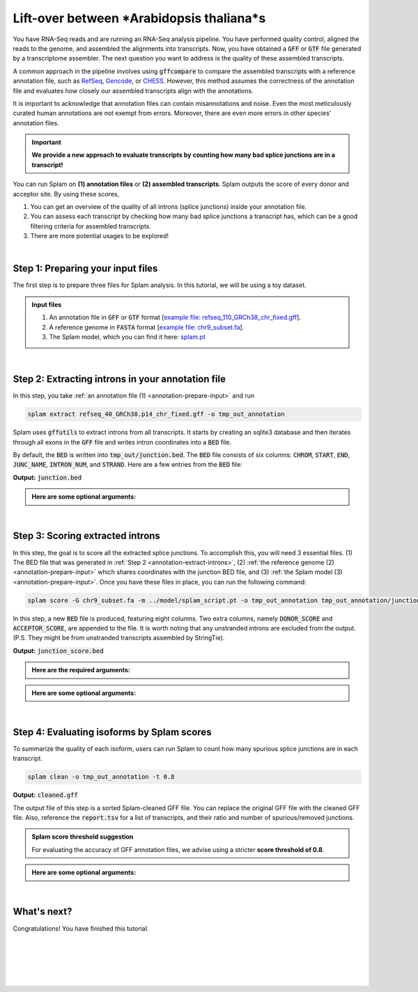 .. _annotation-detailed-section:

Lift-over between *Arabidopsis thaliana*s 
=========================================================================


You have RNA-Seq reads and are running an RNA-Seq analysis pipeline. You have performed quality control, aligned the reads to the genome, and assembled the alignments into transcripts. Now, you have obtained a :code:`GFF` or :code:`GTF` file generated by a transcriptome assembler. The next question you want to address is the quality of these assembled transcripts.


A common approach in the pipeline involves using :code:`gffcompare` to compare the assembled transcripts with a reference annotation file, such as `RefSeq <https://ftp.ncbi.nlm.nih.gov/refseq/>`_, `Gencode <https://www.gencodegenes.org>`_, or `CHESS <http://ccb.jhu.edu/chess/>`_. However, this method assumes the correctness of the annotation file and evaluates how closely our assembled transcripts align with the annotations. 


It is important to acknowledge that annotation files can contain misannotations and noise. Even the most meticulously curated human annotations are not exempt from errors. Moreover, there are even more errors in other species' annotation files.

.. important::

    **We provide a new approach to evaluate transcripts by counting how many bad splice junctions are in a transcript!**


You can run Splam on **(1) annotation files** or **(2) assembled transcripts**. Splam outputs the score of every donor and acceptor site. By using these scores, 

1. You can get an overview of the quality of all introns (splice junctions) inside your annotation file.

2. You can assess each transcript by checking how many bad splice junctions a transcript has, which can be a good filtering criteria for assembled transcripts.

3. There are more potential usages to be explored!


|

.. _annotation-prepare-input:

Step 1: Preparing your input files
+++++++++++++++++++++++++++++++++++

The first step is to prepare three files for Splam analysis. In this tutorial, we will be using a toy dataset.


.. admonition:: Input files
    :class: note

    1. An annotation file in :code:`GFF` or :code:`GTF` format [`example file: refseq_110_GRCh38_chr_fixed.gff <https://github.com/Kuanhao-Chao/splam/blob/main/test/refseq_110_GRCh38_chr_fixed.gff>`_].  
    2. A reference genome in :code:`FASTA` format [`example file: chr9_subset.fa <https://github.com/Kuanhao-Chao/splam/blob/main/test/chr9_subset.fa>`_].
    3. The Splam model, which you can find it here: `splam.pt <https://github.com/Kuanhao-Chao/splam/blob/main/model/splam_script.pt>`_

|


.. _annotation-extract-introns:

Step 2: Extracting introns in your annotation file
+++++++++++++++++++++++++++++++++++++++++++++++++++++

In this step, you take :ref:`an annotation file (1) <annotation-prepare-input>` and run

.. code-block:: bash

   splam extract refseq_40_GRCh38.p14_chr_fixed.gff -o tmp_out_annotation


Splam uses :code:`gffutils` to extract introns from all transcripts. It starts by creating an sqlite3 database and then iterates through all exons in the :code:`GFF` file and writes intron coordinates into a :code:`BED` file. 

By default, the :code:`BED` is written into :code:`tmp_out/junction.bed`. The :code:`BED` file consists of six columns: :code:`CHROM`, :code:`START`, :code:`END`, :code:`JUNC_NAME`, :code:`INTRON_NUM`, and :code:`STRAND`. Here are a few entries from the :code:`BED` file:


**Output:** :code:`junction.bed`

.. code-block:: text
    :linenos:

    chr9    4849549 4860125 JUNC00000007    3       +
    chr9    5923308 5924658 JUNC00000008    6       -
    chr9    5924844 5929044 JUNC00000009    8       -


.. admonition::  Here are some **optional arguments**:
    :class: note

    .. dropdown:: :code:`-o / --outdir DIR`
        :animate: fade-in-slide-down
        :title: bg-light font-weight-bolder
        :body: bg-light text-left

        The directory where the output file is written to. The default output directory is :code:`tmp_out`. You can set your own output directory using this argument.

    .. dropdown:: :code:`-f / --file-format FILE_FORMAT`
        :animate: fade-in-slide-down
        :title: bg-light font-weight-bolder
        :body: bg-light text-left

        Splam automatically detects whether your input file is a BAM or GFF file based on its extension. In this section, we are using Splam to evaluate a given annotation file, so please ensure that your input file has a :code:`.gff`, :code:`.gtf`, :code:`.GFF`, or :code:`.GTF` extension.


    .. dropdown:: :code:`-d / --database DATABASE`
        :animate: fade-in-slide-down
        :title: bg-light font-weight-bolder
        :body: bg-light text-left

        The path to the annotation database built using :code:`gffutils`. If this argument is provided, Splam loads the database instead of creating a new one.

|

.. _annotation-score-introns:

Step 3: Scoring extracted introns
+++++++++++++++++++++++++++++++++++


In this step, the goal is to score all the extracted splice junctions. To accomplish this, you will need 3 essential files. (1) The BED file that was generated in :ref:`Step 2 <annotation-extract-introns>`, (2) :ref:`the reference genome (2) <annotation-prepare-input>` which shares coordinates with the junction BED file, and (3) :ref:`the Splam model (3) <annotation-prepare-input>`. Once you have these files in place, you can run the following command:

.. code-block:: bash

   splam score -G chr9_subset.fa -m ../model/splam_script.pt -o tmp_out_annotation tmp_out_annotation/junction.bed


In this step, a new :code:`BED` file is produced, featuring eight columns. Two extra columns, namely :code:`DONOR_SCORE` and :code:`ACCEPTOR_SCORE`, are appended to the file. It is worth noting that any unstranded introns are excluded from the output. (P.S. They might be from unstranded transcripts assembled by StringTie).

**Output:** :code:`junction_score.bed`

.. code-block:: text
    :linenos:
   
    chr9    4849549 4860125 JUNC00000007    3       +       0.7723698       0.5370769
    chr9    5923308 5924658 JUNC00000008    6       -       0.9999831       0.9999958
    chr9    5924844 5929044 JUNC00000009    8       -       0.9999883       0.9999949

.. admonition::  Here are the **required arguments**:
    :class: important

    .. dropdown:: :code:`-G / --reference-genome REF.fasta`
        :animate: fade-in-slide-down
        :title: bg-light font-weight-bolder
        :body: bg-light text-left

        The path to the reference genome in FASTA format. Please ensure that this file shares the same coordinates as your input alignment file, which is where you align your RNA-Seq reads. Splam will handle the indexing process for you if the reference genome has not been indexed yet.

    .. dropdown:: :code:`-m / --model MODEL.pt`
        :animate: fade-in-slide-down
        :title: bg-light font-weight-bolder
        :body: bg-light text-left

        This argument is the path to the trained Splam model. If you haven't downloaded the Splam model yet, here is the :ref:`link <alignment-prepare-input>`.


.. admonition::  Here are some **optional arguments**:
    :class: note

    .. dropdown:: :code:`-A / --assembly-report REPORT`
        :animate: fade-in-slide-down
        :title: bg-light font-weight-bolder
        :body: bg-light text-left

        The path to an assembly report file in :code:`tsv` format which contains the chromosome identifiers and lengths. This information is built into Splam if running on a human genome (defaults to human GRCh38, patch 14). However, **this argument is required if running on non-human species**. See :ref:`our mouse example <example-of-running-splam-on-mouse>` for reference. 

    .. dropdown:: :code:`-d / --device pytorch_DEV`
        :animate: fade-in-slide-down
        :title: bg-light font-weight-bolder
        :body: bg-light text-left

        By default, Splam automatically detects your environment and runs in :code:`cuda` mode if CUDA is available. However, if your computer is running macOS, Splam will check if :code:`mps` mode is available. If neither :code:`cuda` nor :code:`mps` are available, Splam will run in :code:`cpu` mode. You can explicitly specify the mode using the :code:`-d / --device` argument.

    .. dropdown:: :code:`-b / --batch-size BATCH`
        :animate: fade-in-slide-down
        :title: bg-light font-weight-bolder
        :body: bg-light text-left

        Additionally, you can adjust the batch size using the :code:`-b / --batch-size` argument. This argument defines the number of samples that will be propagated through the Splam network. By default, the batch size is set to 10. We recommend setting a small batch size (for instance 2) when running Splam in :code:`cpu` mode.

    .. dropdown:: :code:`-o / --outdir DIR`
        :animate: fade-in-slide-down
        :title: bg-light font-weight-bolder
        :body: bg-light text-left

        The directory where the output file is written to. The default output directory is :code:`tmp_out`. This argument is same as the one in :ref:`Step 2 <annotation-extract-introns>`. Note that if you set your own output directory, you have to set the same output directory for this step as well. Otherwise, Splam will not be able to find some essential temporary files. We recommend users not to set this argument and use the default value.

|

.. _annotation-evaluate-isoforms:

Step 4: Evaluating isoforms by Splam scores
++++++++++++++++++++++++++++++++++++++++++++++++++++++

To summarize the quality of each isoform, users can run Splam to count how many spurious splice junctions are in each transcript. 

.. code-block:: bash

   splam clean -o tmp_out_annotation -t 0.8


**Output:** :code:`cleaned.gff`

The output file of this step is a sorted Splam-cleaned GFF file. You can replace the original GFF file with the cleaned GFF file. Also, reference the :code:`report.tsv` for a list of transcripts, and their ratio and number of spurious/removed junctions.

.. admonition:: Splam score threshold suggestion
    :class: important

    For evaluating the accuracy of GFF annotation files, we advise using a stricter **score threshold of 0.8**. 


.. admonition::  Here are some **optional arguments**:
    :class: note

    .. dropdown:: :code:`-t / --threshold threshold`
        :animate: fade-in-slide-down
        :title: bg-light font-weight-bolder
        :body: bg-light text-left

        This is the score cutoff threshold for Splam to determine whether a given splice junction is spurious (discarded) or not. It is a floating-point value between 0 and 1. If the score of either the donor or acceptor site falls below this value, then any spliced alignments containing this junction will be removed. The default threshold is set to 0.1.

    .. dropdown:: :code:`-o / --outdir DIR`
        :animate: fade-in-slide-down
        :title: bg-light font-weight-bolder
        :body: bg-light text-left

        The directory where the output file is written to. The default output directory is :code:`tmp_out`. This argument is same as the one in :ref:`Step 2 <alignment-extract-introns>` and :ref:`Step 3 <alignment-score-extracted-introns>`. Note that if you set your own output directory, you have to set the same output directory for this step as well, or otherwise, Splam will not be able to find some essential temporary files. We recommend users not to set this argument and use the default value.

|

.. _annotation-whats-next:

What's next?
+++++++++++++++++++++++++++++++++++++++++++++++++++++++

Congratulations! You have finished this tutorial.

.. seealso::
    
    * :ref:`behind-the-scenes-splam` to understand how Splam is designed and trained
    * :ref:`Q&A` to check out some common questions


|
|
|
|
|


.. image:: ../_images/jhu-logo-dark.png
   :alt: My Logo
   :class: logo, header-image only-light
   :align: center

.. image:: ../_images/jhu-logo-white.png
   :alt: My Logo
   :class: logo, header-image only-dark
   :align: center
